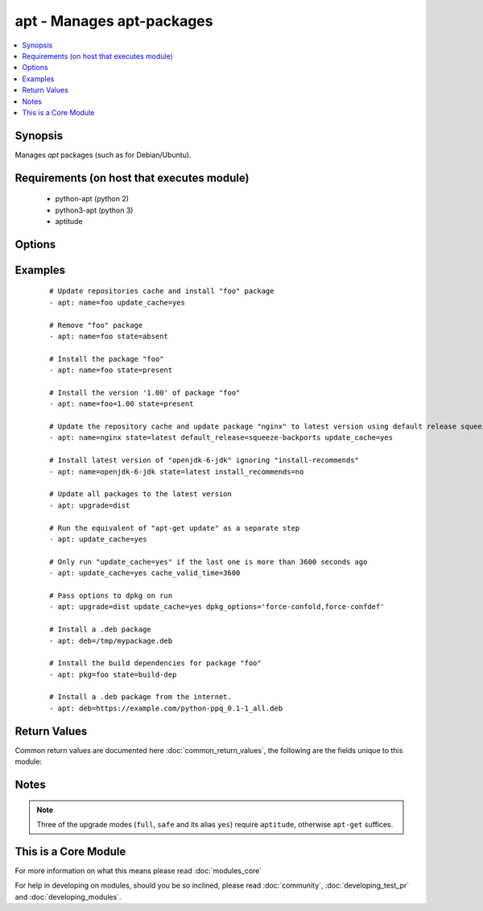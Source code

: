 .. _apt:


apt - Manages apt-packages
++++++++++++++++++++++++++



.. contents::
   :local:
   :depth: 1


Synopsis
--------

Manages *apt* packages (such as for Debian/Ubuntu).


Requirements (on host that executes module)
-------------------------------------------

  * python-apt (python 2)
  * python3-apt (python 3)
  * aptitude


Options
-------

.. raw:: html

    <table border=1 cellpadding=4>
    <tr>
    <th class="head">parameter</th>
    <th class="head">required</th>
    <th class="head">default</th>
    <th class="head">choices</th>
    <th class="head">comments</th>
    </tr>
            <tr>
    <td>allow_unauthenticated<br/><div style="font-size: small;"> (added in 2.1)</div></td>
    <td>no</td>
    <td>no</td>
        <td><ul><li>yes</li><li>no</li></ul></td>
        <td><div>Ignore if packages cannot be authenticated. This is useful for bootstrapping environments that manage their own apt-key setup.</div></td></tr>
            <tr>
    <td>autoremove<br/><div style="font-size: small;"> (added in 2.1)</div></td>
    <td>no</td>
    <td></td>
        <td><ul><li>yes</li><li>no</li></ul></td>
        <td><div>If <code>yes</code>, remove unused dependency packages for all module states except <em>build-dep</em>.</div></br>
        <div style="font-size: small;">aliases: autoclean<div></td></tr>
            <tr>
    <td>cache_valid_time<br/><div style="font-size: small;"></div></td>
    <td>no</td>
    <td></td>
        <td><ul></ul></td>
        <td><div>Update the apt cache if its older than the <em>cache_valid_time</em>. This option is set in seconds.</div></td></tr>
            <tr>
    <td>deb<br/><div style="font-size: small;"> (added in 1.6)</div></td>
    <td>no</td>
    <td></td>
        <td><ul></ul></td>
        <td><div>Path to a .deb package on the remote machine.</div><div>If :// in the path, ansible will attempt to download deb before installing. (Version added 2.1)</div></td></tr>
            <tr>
    <td>default_release<br/><div style="font-size: small;"></div></td>
    <td>no</td>
    <td></td>
        <td><ul></ul></td>
        <td><div>Corresponds to the <code>-t</code> option for <em>apt</em> and sets pin priorities</div></td></tr>
            <tr>
    <td>dpkg_options<br/><div style="font-size: small;"></div></td>
    <td>no</td>
    <td>force-confdef,force-confold</td>
        <td><ul></ul></td>
        <td><div>Add dpkg options to apt command. Defaults to '-o "Dpkg::Options::=--force-confdef" -o "Dpkg::Options::=--force-confold"'</div><div>Options should be supplied as comma separated list</div></td></tr>
            <tr>
    <td>force<br/><div style="font-size: small;"></div></td>
    <td>no</td>
    <td>no</td>
        <td><ul><li>yes</li><li>no</li></ul></td>
        <td><div>If <code>yes</code>, force installs/removes.</div></td></tr>
            <tr>
    <td>install_recommends<br/><div style="font-size: small;"></div></td>
    <td>no</td>
    <td></td>
        <td><ul><li>yes</li><li>no</li></ul></td>
        <td><div>Corresponds to the <code>--no-install-recommends</code> option for <em>apt</em>. <code>yes</code> installs recommended packages.  <code>no</code> does not install recommended packages. By default, Ansible will use the same defaults as the operating system. Suggested packages are never installed.</div></td></tr>
            <tr>
    <td>name<br/><div style="font-size: small;"></div></td>
    <td>no</td>
    <td></td>
        <td><ul></ul></td>
        <td><div>A package name, like <code>foo</code>, or package specifier with version, like <code>foo=1.0</code>. Name wildcards (fnmatch) like <code>apt*</code> and version wildcards like <code>foo=1.0*</code> are also supported.  Note that the apt-get commandline supports implicit regex matches here but we do not because it can let typos through easier (If you typo <code>foo</code> as <code>fo</code> apt-get would install packages that have "fo" in their name with a warning and a prompt for the user.  Since we don't have warnings and prompts before installing we disallow this.  Use an explicit fnmatch pattern if you want wildcarding)</div></br>
        <div style="font-size: small;">aliases: pkg, package<div></td></tr>
            <tr>
    <td>only_upgrade<br/><div style="font-size: small;"> (added in 2.1)</div></td>
    <td>no</td>
    <td></td>
        <td><ul></ul></td>
        <td><div>Only install/upgrade a package if it is already installed.</div></td></tr>
            <tr>
    <td>purge<br/><div style="font-size: small;"></div></td>
    <td>no</td>
    <td></td>
        <td><ul><li>yes</li><li>no</li></ul></td>
        <td><div>Will force purging of configuration files if the module state is set to <em>absent</em>.</div></td></tr>
            <tr>
    <td>state<br/><div style="font-size: small;"></div></td>
    <td>no</td>
    <td>present</td>
        <td><ul><li>latest</li><li>absent</li><li>present</li><li>build-dep</li></ul></td>
        <td><div>Indicates the desired package state. <code>latest</code> ensures that the latest version is installed. <code>build-dep</code> ensures the package build dependencies are installed.</div></td></tr>
            <tr>
    <td>update_cache<br/><div style="font-size: small;"></div></td>
    <td>no</td>
    <td></td>
        <td><ul><li>yes</li><li>no</li></ul></td>
        <td><div>Run the equivalent of <code>apt-get update</code> before the operation. Can be run as part of the package installation or as a separate step.</div></td></tr>
            <tr>
    <td>upgrade<br/><div style="font-size: small;"></div></td>
    <td>no</td>
    <td>no</td>
        <td><ul><li>no</li><li>yes</li><li>safe</li><li>full</li><li>dist</li></ul></td>
        <td><div>If yes or safe, performs an aptitude safe-upgrade.</div><div>If full, performs an aptitude full-upgrade.</div><div>If dist, performs an apt-get dist-upgrade.</div><div>Note: This does not upgrade a specific package, use state=latest for that.</div></td></tr>
        </table>
    </br>



Examples
--------

 ::

    # Update repositories cache and install "foo" package
    - apt: name=foo update_cache=yes
    
    # Remove "foo" package
    - apt: name=foo state=absent
    
    # Install the package "foo"
    - apt: name=foo state=present
    
    # Install the version '1.00' of package "foo"
    - apt: name=foo=1.00 state=present
    
    # Update the repository cache and update package "nginx" to latest version using default release squeeze-backport
    - apt: name=nginx state=latest default_release=squeeze-backports update_cache=yes
    
    # Install latest version of "openjdk-6-jdk" ignoring "install-recommends"
    - apt: name=openjdk-6-jdk state=latest install_recommends=no
    
    # Update all packages to the latest version
    - apt: upgrade=dist
    
    # Run the equivalent of "apt-get update" as a separate step
    - apt: update_cache=yes
    
    # Only run "update_cache=yes" if the last one is more than 3600 seconds ago
    - apt: update_cache=yes cache_valid_time=3600
    
    # Pass options to dpkg on run
    - apt: upgrade=dist update_cache=yes dpkg_options='force-confold,force-confdef'
    
    # Install a .deb package
    - apt: deb=/tmp/mypackage.deb
    
    # Install the build dependencies for package "foo"
    - apt: pkg=foo state=build-dep
    
    # Install a .deb package from the internet.
    - apt: deb=https://example.com/python-ppq_0.1-1_all.deb

Return Values
-------------

Common return values are documented here :doc:`common_return_values`, the following are the fields unique to this module:

.. raw:: html

    <table border=1 cellpadding=4>
    <tr>
    <th class="head">name</th>
    <th class="head">description</th>
    <th class="head">returned</th>
    <th class="head">type</th>
    <th class="head">sample</th>
    </tr>

        <tr>
        <td> cache_updated </td>
        <td> if the cache was updated or not </td>
        <td align=center> success, in some cases </td>
        <td align=center> boolean </td>
        <td align=center> True </td>
    </tr>
            <tr>
        <td> stdout </td>
        <td> output from apt </td>
        <td align=center> success, when needed </td>
        <td align=center> string </td>
        <td align=center> Reading package lists... Building dependency tree... Reading state information... The following extra packages will be installed: apache2-bin ... </td>
    </tr>
            <tr>
        <td> stderr </td>
        <td> error output from apt </td>
        <td align=center> success, when needed </td>
        <td align=center> string </td>
        <td align=center> AH00558: apache2: Could not reliably determine the server's fully qualified domain name, using 127.0.1.1. Set the 'ServerName' directive globally to ... </td>
    </tr>
            <tr>
        <td> cache_update_time </td>
        <td> time of the last cache update (0 if unknown) </td>
        <td align=center> success, in some cases </td>
        <td align=center> datetime </td>
        <td align=center> 1425828348000 </td>
    </tr>
        
    </table>
    </br></br>

Notes
-----

.. note:: Three of the upgrade modes (``full``, ``safe`` and its alias ``yes``) require ``aptitude``, otherwise ``apt-get`` suffices.


    
This is a Core Module
---------------------

For more information on what this means please read :doc:`modules_core`

    
For help in developing on modules, should you be so inclined, please read :doc:`community`, :doc:`developing_test_pr` and :doc:`developing_modules`.

